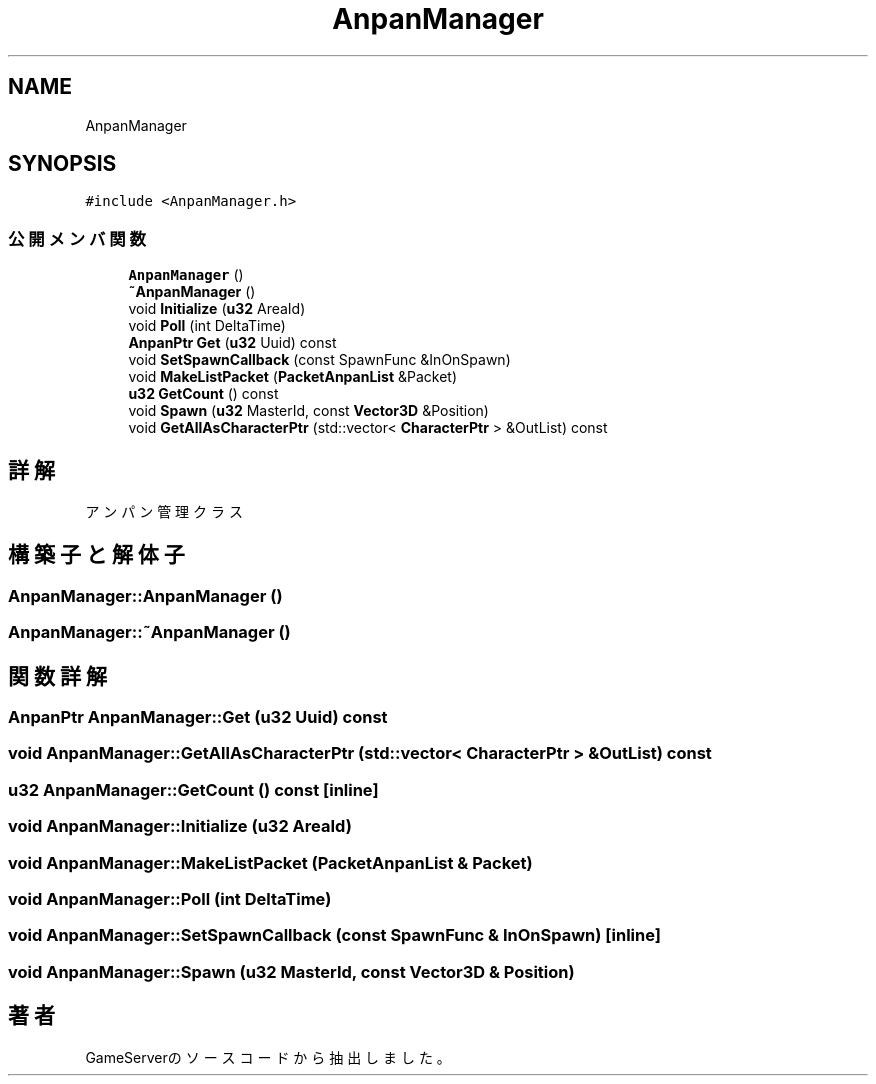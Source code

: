 .TH "AnpanManager" 3 "2018年12月20日(木)" "GameServer" \" -*- nroff -*-
.ad l
.nh
.SH NAME
AnpanManager
.SH SYNOPSIS
.br
.PP
.PP
\fC#include <AnpanManager\&.h>\fP
.SS "公開メンバ関数"

.in +1c
.ti -1c
.RI "\fBAnpanManager\fP ()"
.br
.ti -1c
.RI "\fB~AnpanManager\fP ()"
.br
.ti -1c
.RI "void \fBInitialize\fP (\fBu32\fP AreaId)"
.br
.ti -1c
.RI "void \fBPoll\fP (int DeltaTime)"
.br
.ti -1c
.RI "\fBAnpanPtr\fP \fBGet\fP (\fBu32\fP Uuid) const"
.br
.ti -1c
.RI "void \fBSetSpawnCallback\fP (const SpawnFunc &InOnSpawn)"
.br
.ti -1c
.RI "void \fBMakeListPacket\fP (\fBPacketAnpanList\fP &Packet)"
.br
.ti -1c
.RI "\fBu32\fP \fBGetCount\fP () const"
.br
.ti -1c
.RI "void \fBSpawn\fP (\fBu32\fP MasterId, const \fBVector3D\fP &Position)"
.br
.ti -1c
.RI "void \fBGetAllAsCharacterPtr\fP (std::vector< \fBCharacterPtr\fP > &OutList) const"
.br
.in -1c
.SH "詳解"
.PP 
アンパン管理クラス 
.SH "構築子と解体子"
.PP 
.SS "AnpanManager::AnpanManager ()"

.SS "AnpanManager::~AnpanManager ()"

.SH "関数詳解"
.PP 
.SS "\fBAnpanPtr\fP AnpanManager::Get (\fBu32\fP Uuid) const"

.SS "void AnpanManager::GetAllAsCharacterPtr (std::vector< \fBCharacterPtr\fP > & OutList) const"

.SS "\fBu32\fP AnpanManager::GetCount () const\fC [inline]\fP"

.SS "void AnpanManager::Initialize (\fBu32\fP AreaId)"

.SS "void AnpanManager::MakeListPacket (\fBPacketAnpanList\fP & Packet)"

.SS "void AnpanManager::Poll (int DeltaTime)"

.SS "void AnpanManager::SetSpawnCallback (const SpawnFunc & InOnSpawn)\fC [inline]\fP"

.SS "void AnpanManager::Spawn (\fBu32\fP MasterId, const \fBVector3D\fP & Position)"


.SH "著者"
.PP 
 GameServerのソースコードから抽出しました。
